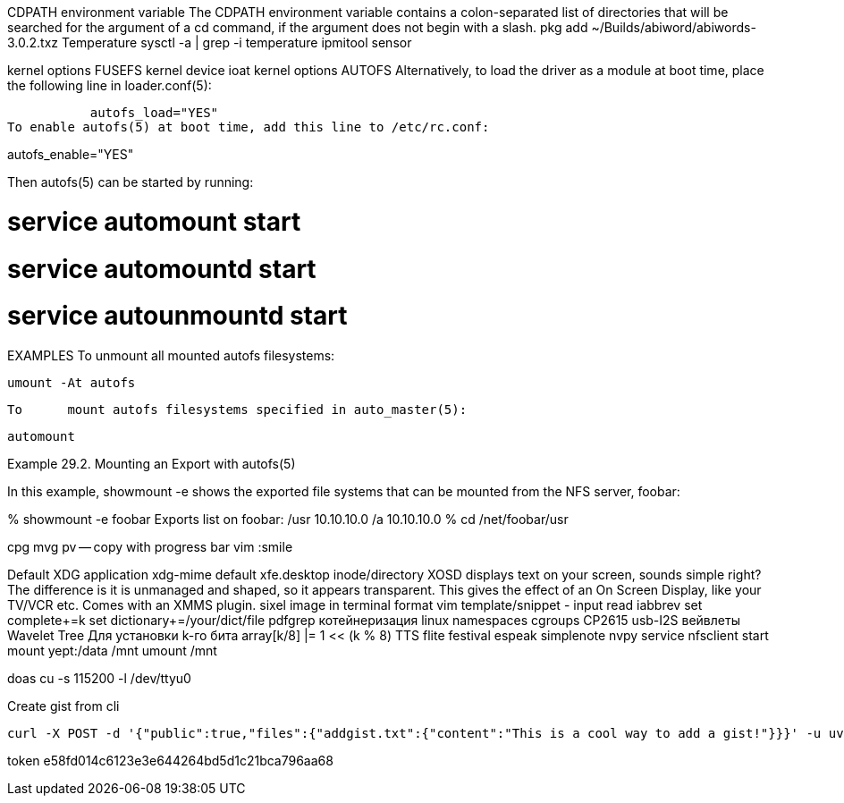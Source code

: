 // vi:ft=asciidoc

CDPATH environment variable
The CDPATH environment variable contains a colon-separated list of directories that will be searched for the argument of a cd command, if the argument does not begin with a slash.
pkg add ~/Builds/abiword/abiwords-3.0.2.txz
Temperature
	sysctl -a | grep -i temperature
	ipmitool sensor

kernel options FUSEFS
kernel device ioat
kernel options AUTOFS
     Alternatively, to load the	driver as a module at boot time, place the
     following line in loader.conf(5):

	   autofs_load="YES"
To enable autofs(5) at boot time, add this line to /etc/rc.conf:

autofs_enable="YES"

Then autofs(5) can be started by running:

# service automount start
# service automountd start
# service autounmountd start

EXAMPLES
     To	unmount	all mounted autofs filesystems:

	   umount -At autofs

     To	mount autofs filesystems specified in auto_master(5):

	   automount

Example 29.2. Mounting an Export with autofs(5)

In this example, showmount -e shows the exported file systems that can be mounted from the NFS server, foobar:

% showmount -e foobar
Exports list on foobar:
/usr                               10.10.10.0
/a                                 10.10.10.0
% cd /net/foobar/usr

cpg mvg pv -- copy with progress bar
vim :smile

Default XDG application xdg-mime default xfe.desktop inode/directory
XOSD displays text on your screen, sounds simple right? The difference is it is unmanaged and shaped, so it appears transparent. This gives the effect of an On Screen Display, like your TV/VCR etc. Comes with an XMMS plugin.
sixel image in terminal format
vim template/snippet - input read iabbrev
set complete+=k
set dictionary+=/your/dict/file
pdfgrep
котейнеризация linux namespaces cgroups
CP2615 usb-I2S
вейвлеты Wavelet Tree Для установки k-го бита array[k/8] |= 1 << (k % 8)
TTS flite festival espeak
simplenote nvpy
service nfsclient start
mount yept:/data /mnt
umount /mnt

doas cu -s 115200 -l /dev/ttyu0

Create gist from cli

[source,bash]
----
curl -X POST -d '{"public":true,"files":{"addgist.txt":{"content":"This is a cool way to add a gist!"}}}' -u uvelichitel:e58fd014c6123e3e644264bd5d1c21bca796aa68 https://api.github.com/gists
----

token
e58fd014c6123e3e644264bd5d1c21bca796aa68

